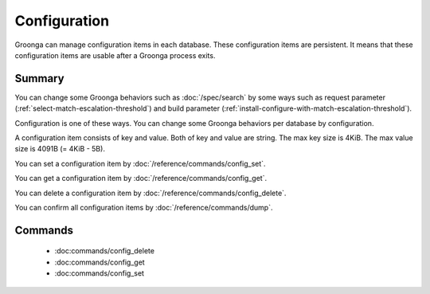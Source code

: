 .. -*- rst -*-

.. highlightlang:: none

Configuration
=============

.. versionadded:: 5.1.2

Groonga can manage configuration items in each database. These
configuration items are persistent. It means that these configuration
items are usable after a Groonga process exits.

Summary
-------

You can change some Groonga behaviors such as :doc:`/spec/search` by
some ways such as request parameter
(:ref:`select-match-escalation-threshold`) and build parameter
(:ref:`install-configure-with-match-escalation-threshold`).

Configuration is one of these ways. You can change some Groonga
behaviors per database by configuration.

A configuration item consists of key and value. Both of key and value
are string. The max key size is 4KiB. The max value size is 4091B (=
4KiB - 5B).

You can set a configuration item by
:doc:`/reference/commands/config_set`.

You can get a configuration item by
:doc:`/reference/commands/config_get`.

You can delete a configuration item by
:doc:`/reference/commands/config_delete`.

You can confirm all configuration items by
:doc:`/reference/commands/dump`.

.. _configuration-commands:

Commands
--------

  * :doc:commands/config_delete
  * :doc:commands/config_get
  * :doc:commands/config_set
